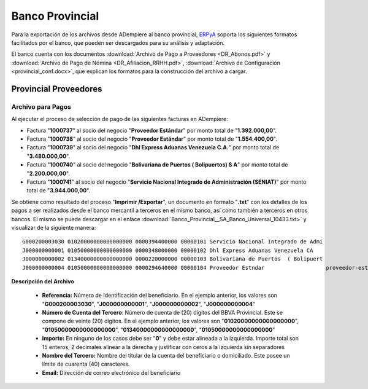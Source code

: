 .. _ERPyA: http://erpya.com

.. _documento/banco-provincial:

**Banco Provincial**
====================

Para la exportación de los archivos desde ADempiere al banco provincial, `ERPyA`_ soporta los siguientes formatos facilitados por el banco, que pueden ser descargados para su análisis y adaptación.

El banco cuenta con los documentos :download:`Archivo de Pago a Proveedores <DR_Abonos.pdf>` y :download:`Archivo de Pago de Nómina <DR_Afiliacion_RRHH.pdf>`, :download:`Archivo de Configuración <provincial_conf.docx>`, que explican los formatos para la construcción del archivo a cargar.


**Provincial Proveedores**
--------------------------

**Archivo para Pagos**
**********************

Al ejecutar el proceso de selección de pago de las siguientes facturas en ADempiere: 

- Factura "**1000737**" al socio del negocio "**Proveedor Estándar**" por monto total de "**1.392.000,00**".
- Factura "**1000738**" al socio del negocio "**Proveedor Estándar**" por monto total de "**1.554.400,00**". 
- Factura "**1000739**" al socio del negocio "**Dhl Express Aduanas Venezuela C.A.**" por monto total de "**3.480.000,00**". 
- Factura "**1000740**" al socio del negocio "**Bolivariana de Puertos  ( Bolipuertos)  S A**" por monto total de "**2.200.000,00**". 
- Factura "**1000741**" al socio del negocio "**Servicio Nacional Integrado de Administración (SENIAT)**" por monto total de "**3.944.000,00**".

Se obtiene como resultado del proceso "**Imprimir /Exportar**", un documento en formato "**.txt**" con los detalles de los pagos a ser realizados desde el banco mercantil a terceros en el mismo banco, así como también a terceros en otros bancos. El mismo se puede descargar en el enlace :download:`Banco_Provincial__SA_Banco_Universal_10433.txt>` y visualizar de la siguiente manera:

::

    G000200003030 01020000000000000000 0000394400000 00000101 Servicio Nacional Integrado de Admi                                    
    J000000000001 01050000000000000000 0000348000000 00000102 Dhl Express Aduanas Venezuela CA                                       
    J000000000002 01340000000000000000 0000220000000 00000103 Bolivariana de Puertos  ( Bolipuert                                    
    J000000000004 01050000000000000000 0000294640000 00000104 Proveedor Estndar                   proveedor-estandar@gmail.com       



**Descripción del Archivo**

    - **Referencia:** Número de Identificación del beneficiario. En el ejemplo anterior, los valores son "**G000200003030**", "**J000000000001**", "**J000000000002**", "**J000000000004**"
    - **Número de Cuenta del Tercero**: Número de cuenta de (20) dígitos del BBVA Provincial. Este se compone de veinte (20) dígitos. En el ejemplo anterior, los valores son "**01020000000000000000**", "**01050000000000000000**", "**01340000000000000000**", "**01050000000000000000**"
    - **Importe:** En ninguno de los casos debe ser "**0**" y debe estar alineada a la izquierda. Importe total son 15 enteros, 2 decimales alinear a la derecha y justificar con ceros a la izquierda sin separadores
    - **Nombre del Tercero:** Nombre del titular de la cuenta del beneficiario o domiciliado. Este posee un límite de cuarenta (40) caracteres.
    - **Email:** Dirección de correo electrónico del beneficiario



